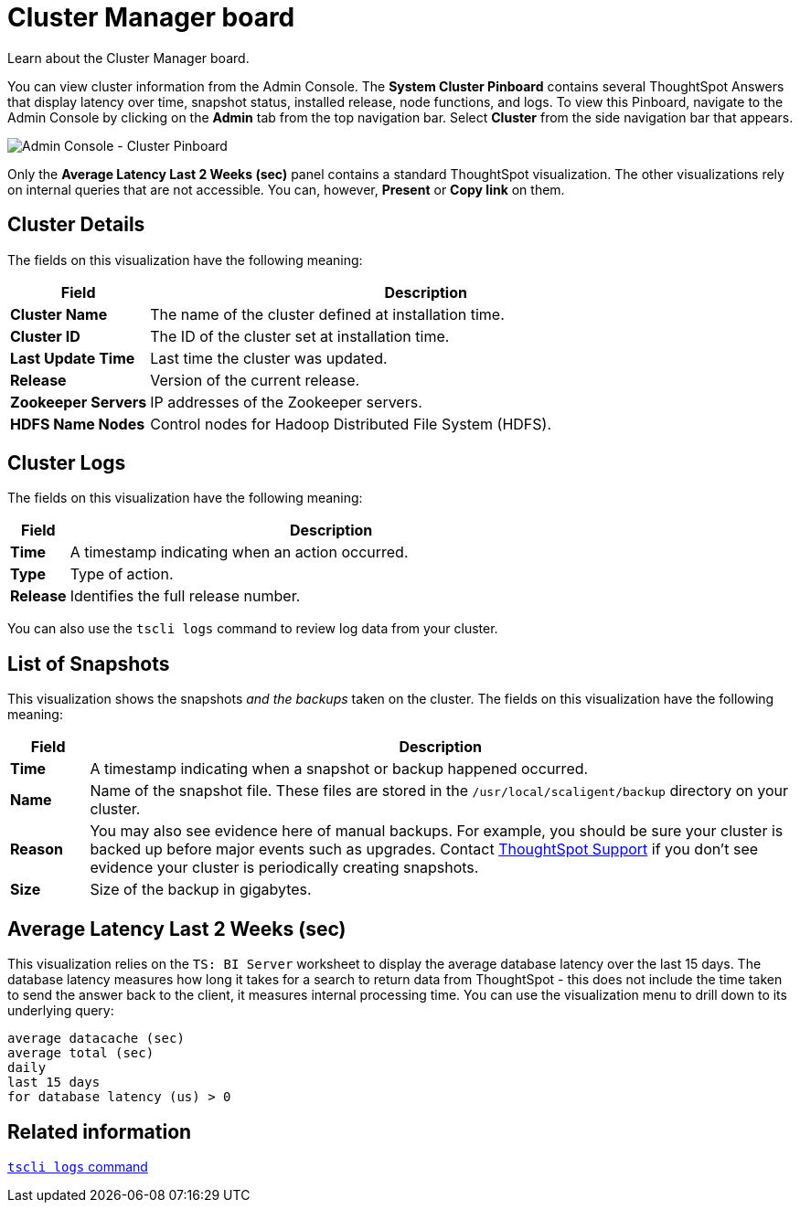 = Cluster Manager board
:last_updated: 11/18/2019

Learn about the Cluster Manager board.

You can view cluster information from the Admin Console.
The *System Cluster Pinboard* contains several ThoughtSpot Answers that display latency over time, snapshot status, installed release, node functions, and logs.
To view this Pinboard, navigate to the Admin Console by clicking on the *Admin* tab from the top navigation bar.
Select *Cluster* from the side navigation bar that appears.

image::admin-portal-cluster-pinboard.png[Admin Console - Cluster Pinboard]

Only the *Average Latency Last 2 Weeks (sec)* panel contains a standard ThoughtSpot visualization.
The other visualizations rely on internal queries that are not accessible.
You can, however, *Present* or *Copy link* on them.

== Cluster Details

The fields on this visualization have the following meaning:
[width="100%",options="header",cols="20%,80%"]
|====================
| *Field* | Description
| *Cluster Name*| The name of the cluster defined at installation time.
| *Cluster ID* | The ID of the cluster set at installation time.
| *Last Update Time* | Last time the cluster was updated.
| *Release* | Version of the current release.
| *Zookeeper Servers* | IP addresses of the Zookeeper servers.
| *HDFS Name Nodes* | Control nodes for Hadoop Distributed File System (HDFS).
|====================

== Cluster Logs

The fields on this visualization have the following meaning:
[width="100%",options="header",cols="10%,90%"]
|====================
| *Field* | Description
| *Time*| A timestamp indicating when an action occurred.
| *Type* | Type of action.
| *Release* | Identifies the full release number.
|====================

You can also use the `tscli logs` command to review log data from your cluster.

== List of Snapshots

This visualization shows the snapshots _and the backups_ taken on the cluster.
The fields on this visualization have the following meaning:
[width="100%",options="header",cols="10%,90%"]
|====================
| *Field* | Description
| **Time **| A timestamp indicating when a snapshot or backup happened occurred.
| *Name* | Name of the snapshot file. These files are stored in the `/usr/local/scaligent/backup` directory on your cluster.
| *Reason* | You may also see evidence here of manual backups. For example, you should be sure your cluster is backed up before major events such as upgrades. Contact xref:contact.adoc[ThoughtSpot Support] if you don’t see evidence your cluster is periodically creating snapshots.
| *Size* | Size of the backup in gigabytes.
|====================

== Average Latency Last 2 Weeks (sec)

This visualization relies on the `TS: BI Server` worksheet to display the average database latency over the last 15 days.
The database latency measures how long it takes for a search to return data from ThoughtSpot - this does not include the time taken to send the answer back to the client, it measures internal processing time.
You can use the visualization menu to drill down to its underlying query:

----
average datacache (sec)
average total (sec)
daily
last 15 days
for database latency (us) > 0
----

== Related information

xref:tscli-command-ref.adoc#tscli-logs[`tscli logs` command]

